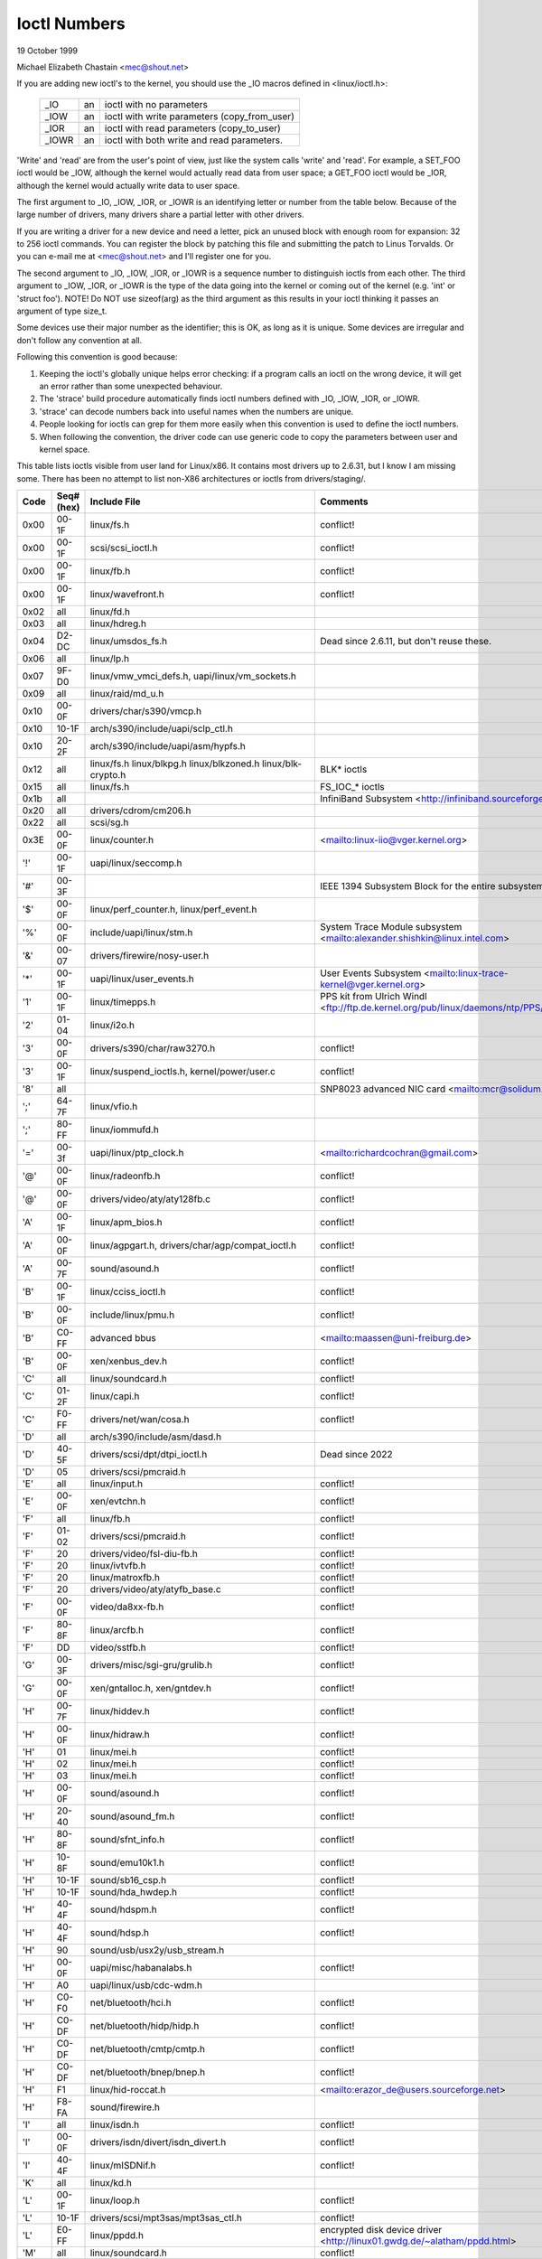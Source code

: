 =============
Ioctl Numbers
=============

19 October 1999

Michael Elizabeth Chastain
<mec@shout.net>

If you are adding new ioctl's to the kernel, you should use the _IO
macros defined in <linux/ioctl.h>:

    ====== == ============================================
    _IO    an ioctl with no parameters
    _IOW   an ioctl with write parameters (copy_from_user)
    _IOR   an ioctl with read parameters  (copy_to_user)
    _IOWR  an ioctl with both write and read parameters.
    ====== == ============================================

'Write' and 'read' are from the user's point of view, just like the
system calls 'write' and 'read'.  For example, a SET_FOO ioctl would
be _IOW, although the kernel would actually read data from user space;
a GET_FOO ioctl would be _IOR, although the kernel would actually write
data to user space.

The first argument to _IO, _IOW, _IOR, or _IOWR is an identifying letter
or number from the table below.  Because of the large number of drivers,
many drivers share a partial letter with other drivers.

If you are writing a driver for a new device and need a letter, pick an
unused block with enough room for expansion: 32 to 256 ioctl commands.
You can register the block by patching this file and submitting the
patch to Linus Torvalds.  Or you can e-mail me at <mec@shout.net> and
I'll register one for you.

The second argument to _IO, _IOW, _IOR, or _IOWR is a sequence number
to distinguish ioctls from each other.  The third argument to _IOW,
_IOR, or _IOWR is the type of the data going into the kernel or coming
out of the kernel (e.g.  'int' or 'struct foo').  NOTE!  Do NOT use
sizeof(arg) as the third argument as this results in your ioctl thinking
it passes an argument of type size_t.

Some devices use their major number as the identifier; this is OK, as
long as it is unique.  Some devices are irregular and don't follow any
convention at all.

Following this convention is good because:

(1) Keeping the ioctl's globally unique helps error checking:
    if a program calls an ioctl on the wrong device, it will get an
    error rather than some unexpected behaviour.

(2) The 'strace' build procedure automatically finds ioctl numbers
    defined with _IO, _IOW, _IOR, or _IOWR.

(3) 'strace' can decode numbers back into useful names when the
    numbers are unique.

(4) People looking for ioctls can grep for them more easily when
    this convention is used to define the ioctl numbers.

(5) When following the convention, the driver code can use generic
    code to copy the parameters between user and kernel space.

This table lists ioctls visible from user land for Linux/x86.  It contains
most drivers up to 2.6.31, but I know I am missing some.  There has been
no attempt to list non-X86 architectures or ioctls from drivers/staging/.

====  =====  ======================================================= ================================================================
Code  Seq#    Include File                                           Comments
      (hex)
====  =====  ======================================================= ================================================================
0x00  00-1F  linux/fs.h                                              conflict!
0x00  00-1F  scsi/scsi_ioctl.h                                       conflict!
0x00  00-1F  linux/fb.h                                              conflict!
0x00  00-1F  linux/wavefront.h                                       conflict!
0x02  all    linux/fd.h
0x03  all    linux/hdreg.h
0x04  D2-DC  linux/umsdos_fs.h                                       Dead since 2.6.11, but don't reuse these.
0x06  all    linux/lp.h
0x07  9F-D0  linux/vmw_vmci_defs.h, uapi/linux/vm_sockets.h
0x09  all    linux/raid/md_u.h
0x10  00-0F  drivers/char/s390/vmcp.h
0x10  10-1F  arch/s390/include/uapi/sclp_ctl.h
0x10  20-2F  arch/s390/include/uapi/asm/hypfs.h
0x12  all    linux/fs.h                                              BLK* ioctls
             linux/blkpg.h
             linux/blkzoned.h
             linux/blk-crypto.h
0x15  all    linux/fs.h                                              FS_IOC_* ioctls
0x1b  all                                                            InfiniBand Subsystem
                                                                     <http://infiniband.sourceforge.net/>
0x20  all    drivers/cdrom/cm206.h
0x22  all    scsi/sg.h
0x3E  00-0F  linux/counter.h                                         <mailto:linux-iio@vger.kernel.org>
'!'   00-1F  uapi/linux/seccomp.h
'#'   00-3F                                                          IEEE 1394 Subsystem
                                                                     Block for the entire subsystem
'$'   00-0F  linux/perf_counter.h, linux/perf_event.h
'%'   00-0F  include/uapi/linux/stm.h                                System Trace Module subsystem
                                                                     <mailto:alexander.shishkin@linux.intel.com>
'&'   00-07  drivers/firewire/nosy-user.h
'*'   00-1F  uapi/linux/user_events.h                                User Events Subsystem
                                                                     <mailto:linux-trace-kernel@vger.kernel.org>
'1'   00-1F  linux/timepps.h                                         PPS kit from Ulrich Windl
                                                                     <ftp://ftp.de.kernel.org/pub/linux/daemons/ntp/PPS/>
'2'   01-04  linux/i2o.h
'3'   00-0F  drivers/s390/char/raw3270.h                             conflict!
'3'   00-1F  linux/suspend_ioctls.h,                                 conflict!
             kernel/power/user.c
'8'   all                                                            SNP8023 advanced NIC card
                                                                     <mailto:mcr@solidum.com>
';'   64-7F  linux/vfio.h
';'   80-FF  linux/iommufd.h
'='   00-3f  uapi/linux/ptp_clock.h                                  <mailto:richardcochran@gmail.com>
'@'   00-0F  linux/radeonfb.h                                        conflict!
'@'   00-0F  drivers/video/aty/aty128fb.c                            conflict!
'A'   00-1F  linux/apm_bios.h                                        conflict!
'A'   00-0F  linux/agpgart.h,                                        conflict!
             drivers/char/agp/compat_ioctl.h
'A'   00-7F  sound/asound.h                                          conflict!
'B'   00-1F  linux/cciss_ioctl.h                                     conflict!
'B'   00-0F  include/linux/pmu.h                                     conflict!
'B'   C0-FF  advanced bbus                                           <mailto:maassen@uni-freiburg.de>
'B'   00-0F  xen/xenbus_dev.h                                        conflict!
'C'   all    linux/soundcard.h                                       conflict!
'C'   01-2F  linux/capi.h                                            conflict!
'C'   F0-FF  drivers/net/wan/cosa.h                                  conflict!
'D'   all    arch/s390/include/asm/dasd.h
'D'   40-5F  drivers/scsi/dpt/dtpi_ioctl.h                           Dead since 2022
'D'   05     drivers/scsi/pmcraid.h
'E'   all    linux/input.h                                           conflict!
'E'   00-0F  xen/evtchn.h                                            conflict!
'F'   all    linux/fb.h                                              conflict!
'F'   01-02  drivers/scsi/pmcraid.h                                  conflict!
'F'   20     drivers/video/fsl-diu-fb.h                              conflict!
'F'   20     linux/ivtvfb.h                                          conflict!
'F'   20     linux/matroxfb.h                                        conflict!
'F'   20     drivers/video/aty/atyfb_base.c                          conflict!
'F'   00-0F  video/da8xx-fb.h                                        conflict!
'F'   80-8F  linux/arcfb.h                                           conflict!
'F'   DD     video/sstfb.h                                           conflict!
'G'   00-3F  drivers/misc/sgi-gru/grulib.h                           conflict!
'G'   00-0F  xen/gntalloc.h, xen/gntdev.h                            conflict!
'H'   00-7F  linux/hiddev.h                                          conflict!
'H'   00-0F  linux/hidraw.h                                          conflict!
'H'   01     linux/mei.h                                             conflict!
'H'   02     linux/mei.h                                             conflict!
'H'   03     linux/mei.h                                             conflict!
'H'   00-0F  sound/asound.h                                          conflict!
'H'   20-40  sound/asound_fm.h                                       conflict!
'H'   80-8F  sound/sfnt_info.h                                       conflict!
'H'   10-8F  sound/emu10k1.h                                         conflict!
'H'   10-1F  sound/sb16_csp.h                                        conflict!
'H'   10-1F  sound/hda_hwdep.h                                       conflict!
'H'   40-4F  sound/hdspm.h                                           conflict!
'H'   40-4F  sound/hdsp.h                                            conflict!
'H'   90     sound/usb/usx2y/usb_stream.h
'H'   00-0F  uapi/misc/habanalabs.h                                  conflict!
'H'   A0     uapi/linux/usb/cdc-wdm.h
'H'   C0-F0  net/bluetooth/hci.h                                     conflict!
'H'   C0-DF  net/bluetooth/hidp/hidp.h                               conflict!
'H'   C0-DF  net/bluetooth/cmtp/cmtp.h                               conflict!
'H'   C0-DF  net/bluetooth/bnep/bnep.h                               conflict!
'H'   F1     linux/hid-roccat.h                                      <mailto:erazor_de@users.sourceforge.net>
'H'   F8-FA  sound/firewire.h
'I'   all    linux/isdn.h                                            conflict!
'I'   00-0F  drivers/isdn/divert/isdn_divert.h                       conflict!
'I'   40-4F  linux/mISDNif.h                                         conflict!
'K'   all    linux/kd.h
'L'   00-1F  linux/loop.h                                            conflict!
'L'   10-1F  drivers/scsi/mpt3sas/mpt3sas_ctl.h                      conflict!
'L'   E0-FF  linux/ppdd.h                                            encrypted disk device driver
                                                                     <http://linux01.gwdg.de/~alatham/ppdd.html>
'M'   all    linux/soundcard.h                                       conflict!
'M'   01-16  mtd/mtd-abi.h                                           conflict!
      and    drivers/mtd/mtdchar.c
'M'   01-03  drivers/scsi/megaraid/megaraid_sas.h
'M'   00-0F  drivers/video/fsl-diu-fb.h                              conflict!
'N'   00-1F  drivers/usb/scanner.h
'N'   40-7F  drivers/block/nvme.c
'N'   80-8F  uapi/linux/ntsync.h                                     NT synchronization primitives
                                                                     <mailto:wine-devel@winehq.org>
'O'   00-06  mtd/ubi-user.h                                          UBI
'P'   all    linux/soundcard.h                                       conflict!
'P'   60-6F  sound/sscape_ioctl.h                                    conflict!
'P'   00-0F  drivers/usb/class/usblp.c                               conflict!
'P'   01-09  drivers/misc/pci_endpoint_test.c                        conflict!
'P'   00-0F  xen/privcmd.h                                           conflict!
'P'   00-05  linux/tps6594_pfsm.h                                    conflict!
'Q'   all    linux/soundcard.h
'R'   00-1F  linux/random.h                                          conflict!
'R'   01     linux/rfkill.h                                          conflict!
'R'   20-2F  linux/trace_mmap.h
'R'   C0-DF  net/bluetooth/rfcomm.h
'R'   E0     uapi/linux/fsl_mc.h
'S'   all    linux/cdrom.h                                           conflict!
'S'   80-81  scsi/scsi_ioctl.h                                       conflict!
'S'   82-FF  scsi/scsi.h                                             conflict!
'S'   00-7F  sound/asequencer.h                                      conflict!
'T'   all    linux/soundcard.h                                       conflict!
'T'   00-AF  sound/asound.h                                          conflict!
'T'   all    arch/x86/include/asm/ioctls.h                           conflict!
'T'   C0-DF  linux/if_tun.h                                          conflict!
'U'   all    sound/asound.h                                          conflict!
'U'   00-CF  linux/uinput.h                                          conflict!
'U'   00-EF  linux/usbdevice_fs.h
'U'   C0-CF  drivers/bluetooth/hci_uart.h
'V'   all    linux/vt.h                                              conflict!
'V'   all    linux/videodev2.h                                       conflict!
'V'   C0     linux/ivtvfb.h                                          conflict!
'V'   C0     linux/ivtv.h                                            conflict!
'V'   C0     media/si4713.h                                          conflict!
'W'   00-1F  linux/watchdog.h                                        conflict!
'W'   00-1F  linux/wanrouter.h                                       conflict! (pre 3.9)
'W'   00-3F  sound/asound.h                                          conflict!
'W'   40-5F  drivers/pci/switch/switchtec.c
'W'   60-61  linux/watch_queue.h
'X'   all    fs/xfs/xfs_fs.h,                                        conflict!
             fs/xfs/linux-2.6/xfs_ioctl32.h,
             include/linux/falloc.h,
             linux/fs.h,
'X'   all    fs/ocfs2/ocfs_fs.h                                      conflict!
'X'   01     linux/pktcdvd.h                                         conflict!
'Z'   14-15  drivers/message/fusion/mptctl.h
'['   00-3F  linux/usb/tmc.h                                         USB Test and Measurement Devices
                                                                     <mailto:gregkh@linuxfoundation.org>
'a'   all    linux/atm*.h, linux/sonet.h                             ATM on linux
                                                                     <http://lrcwww.epfl.ch/>
'a'   00-0F  drivers/crypto/qat/qat_common/adf_cfg_common.h          conflict! qat driver
'b'   00-FF                                                          conflict! bit3 vme host bridge
                                                                     <mailto:natalia@nikhefk.nikhef.nl>
'b'   00-0F  linux/dma-buf.h                                         conflict!
'c'   00-7F  linux/comstats.h                                        conflict!
'c'   00-7F  linux/coda.h                                            conflict!
'c'   00-1F  linux/chio.h                                            conflict!
'c'   80-9F  arch/s390/include/asm/chsc.h                            conflict!
'c'   A0-AF  arch/x86/include/asm/msr.h conflict!
'd'   00-FF  linux/char/drm/drm.h                                    conflict!
'd'   02-40  pcmcia/ds.h                                             conflict!
'd'   F0-FF  linux/digi1.h
'e'   all    linux/digi1.h                                           conflict!
'f'   00-1F  linux/ext2_fs.h                                         conflict!
'f'   00-1F  linux/ext3_fs.h                                         conflict!
'f'   00-0F  fs/jfs/jfs_dinode.h                                     conflict!
'f'   00-0F  fs/ext4/ext4.h                                          conflict!
'f'   00-0F  linux/fs.h                                              conflict!
'f'   00-0F  fs/ocfs2/ocfs2_fs.h                                     conflict!
'f'   13-27  linux/fscrypt.h
'f'   81-8F  linux/fsverity.h
'g'   00-0F  linux/usb/gadgetfs.h
'g'   20-2F  linux/usb/g_printer.h
'h'   00-7F                                                          conflict! Charon filesystem
                                                                     <mailto:zapman@interlan.net>
'h'   00-1F  linux/hpet.h                                            conflict!
'h'   80-8F  fs/hfsplus/ioctl.c
'i'   00-3F  linux/i2o-dev.h                                         conflict!
'i'   0B-1F  linux/ipmi.h                                            conflict!
'i'   80-8F  linux/i8k.h
'i'   90-9F  `linux/iio/*.h`                                         IIO
'j'   00-3F  linux/joystick.h
'k'   00-0F  linux/spi/spidev.h                                      conflict!
'k'   00-05  video/kyro.h                                            conflict!
'k'   10-17  linux/hsi/hsi_char.h                                    HSI character device
'l'   00-3F  linux/tcfs_fs.h                                         transparent cryptographic file system
                                                                     <http://web.archive.org/web/%2A/http://mikonos.dia.unisa.it/tcfs>
'l'   40-7F  linux/udf_fs_i.h                                        in development:
                                                                     <https://github.com/pali/udftools>
'm'   00-09  linux/mmtimer.h                                         conflict!
'm'   all    linux/mtio.h                                            conflict!
'm'   all    linux/soundcard.h                                       conflict!
'm'   all    linux/synclink.h                                        conflict!
'm'   00-19  drivers/message/fusion/mptctl.h                         conflict!
'm'   00     drivers/scsi/megaraid/megaraid_ioctl.h                  conflict!
'n'   00-7F  linux/ncp_fs.h and fs/ncpfs/ioctl.c
'n'   80-8F  uapi/linux/nilfs2_api.h                                 NILFS2
'n'   E0-FF  linux/matroxfb.h                                        matroxfb
'o'   00-1F  fs/ocfs2/ocfs2_fs.h                                     OCFS2
'o'   00-03  mtd/ubi-user.h                                          conflict! (OCFS2 and UBI overlaps)
'o'   40-41  mtd/ubi-user.h                                          UBI
'o'   01-A1  `linux/dvb/*.h`                                         DVB
'p'   00-0F  linux/phantom.h                                         conflict! (OpenHaptics needs this)
'p'   00-1F  linux/rtc.h                                             conflict!
'p'   40-7F  linux/nvram.h
'p'   80-9F  linux/ppdev.h                                           user-space parport
                                                                     <mailto:tim@cyberelk.net>
'p'   A1-A5  linux/pps.h                                             LinuxPPS
'p'   B1-B3  linux/pps_gen.h                                         LinuxPPS
                                                                     <mailto:giometti@linux.it>
'q'   00-1F  linux/serio.h
'q'   80-FF  linux/telephony.h                                       Internet PhoneJACK, Internet LineJACK
             linux/ixjuser.h                                         <http://web.archive.org/web/%2A/http://www.quicknet.net>
'r'   00-1F  linux/msdos_fs.h and fs/fat/dir.c
's'   all    linux/cdk.h
't'   00-7F  linux/ppp-ioctl.h
't'   80-8F  linux/isdn_ppp.h
't'   90-91  linux/toshiba.h                                         toshiba and toshiba_acpi SMM
'u'   00-1F  linux/smb_fs.h                                          gone
'u'   00-2F  linux/ublk_cmd.h                                        conflict!
'u'   20-3F  linux/uvcvideo.h                                        USB video class host driver
'u'   40-4f  linux/udmabuf.h                                         userspace dma-buf misc device
'v'   00-1F  linux/ext2_fs.h                                         conflict!
'v'   00-1F  linux/fs.h                                              conflict!
'v'   00-0F  linux/sonypi.h                                          conflict!
'v'   00-0F  media/v4l2-subdev.h                                     conflict!
'v'   20-27  arch/powerpc/include/uapi/asm/vas-api.h		     VAS API
'v'   C0-FF  linux/meye.h                                            conflict!
'w'   all                                                            CERN SCI driver
'y'   00-1F                                                          packet based user level communications
                                                                     <mailto:zapman@interlan.net>
'z'   00-3F                                                          CAN bus card conflict!
                                                                     <mailto:hdstich@connectu.ulm.circular.de>
'z'   40-7F                                                          CAN bus card conflict!
                                                                     <mailto:oe@port.de>
'z'   10-4F  drivers/s390/crypto/zcrypt_api.h                        conflict!
'|'   00-7F  linux/media.h
'|'   80-9F  samples/                                                Any sample and example drivers
0x80  00-1F  linux/fb.h
0x81  00-1F  linux/vduse.h
0x89  00-06  arch/x86/include/asm/sockios.h
0x89  0B-DF  linux/sockios.h
0x89  E0-EF  linux/sockios.h                                         SIOCPROTOPRIVATE range
0x89  F0-FF  linux/sockios.h                                         SIOCDEVPRIVATE range
0x8A  00-1F  linux/eventpoll.h
0x8B  all    linux/wireless.h
0x8C  00-3F                                                          WiNRADiO driver
                                                                     <http://www.winradio.com.au/>
0x90  00     drivers/cdrom/sbpcd.h
0x92  00-0F  drivers/usb/mon/mon_bin.c
0x93  60-7F  linux/auto_fs.h
0x94  all    fs/btrfs/ioctl.h                                        Btrfs filesystem
             and linux/fs.h                                          some lifted to vfs/generic
0x97  00-7F  fs/ceph/ioctl.h                                         Ceph file system
0x99  00-0F                                                          537-Addinboard driver
                                                                     <mailto:buk@buks.ipn.de>
0x9A  00-0F  include/uapi/fwctl/fwctl.h
0xA0  all    linux/sdp/sdp.h                                         Industrial Device Project
                                                                     <mailto:kenji@bitgate.com>
0xA1  0      linux/vtpm_proxy.h                                      TPM Emulator Proxy Driver
0xA2  all    uapi/linux/acrn.h                                       ACRN hypervisor
0xA3  80-8F                                                          Port ACL  in development:
                                                                     <mailto:tlewis@mindspring.com>
0xA3  90-9F  linux/dtlk.h
0xA4  00-1F  uapi/linux/tee.h                                        Generic TEE subsystem
0xA4  00-1F  uapi/asm/sgx.h                                          <mailto:linux-sgx@vger.kernel.org>
0xA5  01-05  linux/surface_aggregator/cdev.h                         Microsoft Surface Platform System Aggregator
                                                                     <mailto:luzmaximilian@gmail.com>
0xA5  20-2F  linux/surface_aggregator/dtx.h                          Microsoft Surface DTX driver
                                                                     <mailto:luzmaximilian@gmail.com>
0xAA  00-3F  linux/uapi/linux/userfaultfd.h
0xAB  00-1F  linux/nbd.h
0xAC  00-1F  linux/raw.h
0xAD  00                                                             Netfilter device in development:
                                                                     <mailto:rusty@rustcorp.com.au>
0xAE  00-1F  linux/kvm.h                                             Kernel-based Virtual Machine
                                                                     <mailto:kvm@vger.kernel.org>
0xAE  40-FF  linux/kvm.h                                             Kernel-based Virtual Machine
                                                                     <mailto:kvm@vger.kernel.org>
0xAE  20-3F  linux/nitro_enclaves.h                                  Nitro Enclaves
0xAF  00-1F  linux/fsl_hypervisor.h                                  Freescale hypervisor
0xB0  all                                                            RATIO devices in development:
                                                                     <mailto:vgo@ratio.de>
0xB1  00-1F                                                          PPPoX
                                                                     <mailto:mostrows@styx.uwaterloo.ca>
0xB2  00     arch/powerpc/include/uapi/asm/papr-vpd.h                powerpc/pseries VPD API
                                                                     <mailto:linuxppc-dev>
0xB2  01-02  arch/powerpc/include/uapi/asm/papr-sysparm.h            powerpc/pseries system parameter API
                                                                     <mailto:linuxppc-dev>
0xB3  00     linux/mmc/ioctl.h
0xB4  00-0F  linux/gpio.h                                            <mailto:linux-gpio@vger.kernel.org>
0xB5  00-0F  uapi/linux/rpmsg.h                                      <mailto:linux-remoteproc@vger.kernel.org>
0xB6  all    linux/fpga-dfl.h
0xB7  all    uapi/linux/remoteproc_cdev.h                            <mailto:linux-remoteproc@vger.kernel.org>
0xB7  all    uapi/linux/nsfs.h                                       <mailto:Andrei Vagin <avagin@openvz.org>>
0xB8  01-02  uapi/misc/mrvl_cn10k_dpi.h                              Marvell CN10K DPI driver
0xC0  00-0F  linux/usb/iowarrior.h
0xCA  00-0F  uapi/misc/cxl.h
0xCA  10-2F  uapi/misc/ocxl.h
0xCA  80-BF  uapi/scsi/cxlflash_ioctl.h                              Dead since 6.14
0xCB  00-1F                                                          CBM serial IEC bus in development:
                                                                     <mailto:michael.klein@puffin.lb.shuttle.de>
0xCC  00-0F  drivers/misc/ibmvmc.h                                   pseries VMC driver
0xCD  01     linux/reiserfs_fs.h                                     Dead since 6.13
0xCE  01-02  uapi/linux/cxl_mem.h                                    Compute Express Link Memory Devices
0xCF  02     fs/smb/client/cifs_ioctl.h
0xDB  00-0F  drivers/char/mwave/mwavepub.h
0xDD  00-3F                                                          ZFCP device driver see drivers/s390/scsi/
                                                                     <mailto:aherrman@de.ibm.com>
0xE5  00-3F  linux/fuse.h
0xEC  00-01  drivers/platform/chrome/cros_ec_dev.h                   ChromeOS EC driver
0xEE  00-09  uapi/linux/pfrut.h                                      Platform Firmware Runtime Update and Telemetry
0xF3  00-3F  drivers/usb/misc/sisusbvga/sisusb.h                     sisfb (in development)
                                                                     <mailto:thomas@winischhofer.net>
0xF6  all                                                            LTTng Linux Trace Toolkit Next Generation
                                                                     <mailto:mathieu.desnoyers@efficios.com>
0xF8  all    arch/x86/include/uapi/asm/amd_hsmp.h                    AMD HSMP EPYC system management interface driver
                                                                     <mailto:nchatrad@amd.com>
0xFD  all    linux/dm-ioctl.h
0xFE  all    linux/isst_if.h
====  =====  ======================================================= ================================================================
